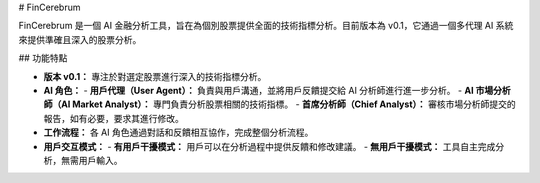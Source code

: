 # FinCerebrum

FinCerebrum 是一個 AI 金融分析工具，旨在為個別股票提供全面的技術指標分析。目前版本為 v0.1，它通過一個多代理 AI 系統來提供準確且深入的股票分析。

## 功能特點

- **版本 v0.1：** 專注於對選定股票進行深入的技術指標分析。
- **AI 角色：**
  - **用戶代理（User Agent）：** 負責與用戶溝通，並將用戶反饋提交給 AI 分析師進行進一步分析。
  - **AI 市場分析師（AI Market Analyst）：** 專門負責分析股票相關的技術指標。
  - **首席分析師（Chief Analyst）：** 審核市場分析師提交的報告，如有必要，要求其進行修改。
- **工作流程：** 各 AI 角色通過對話和反饋相互協作，完成整個分析流程。
- **用戶交互模式：**
  - **有用戶干擾模式：** 用戶可以在分析過程中提供反饋和修改建議。
  - **無用戶干擾模式：** 工具自主完成分析，無需用戶輸入。

